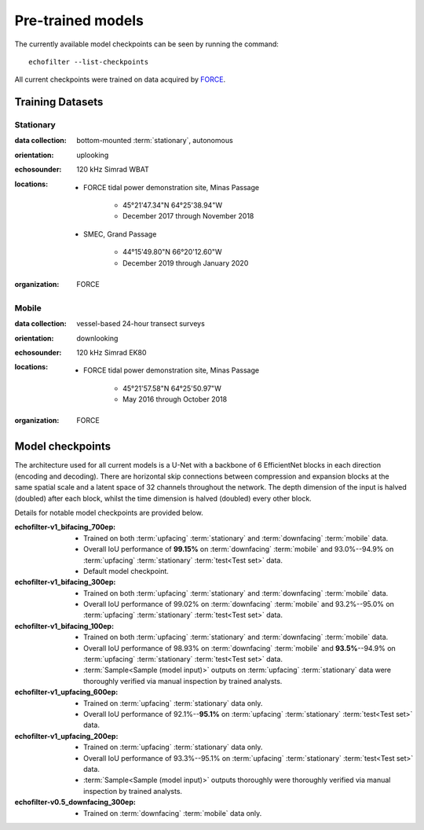 Pre-trained models
------------------

The currently available model checkpoints can be seen by running the
command::

    echofilter --list-checkpoints

All current checkpoints were trained on data acquired by
`FORCE <http://fundyforce.ca>`__.

Training Datasets
~~~~~~~~~~~~~~~~~

Stationary
^^^^^^^^^^

:data collection:
    bottom-mounted :term:`stationary`, autonomous

:orientation:
    uplooking

:echosounder:
    120 kHz Simrad WBAT

:locations:

    - FORCE tidal power demonstration site, Minas Passage

        - 45°21'47.34"N  64°25'38.94"W
        - December 2017 through November 2018

    - SMEC, Grand Passage

        - 44°15'49.80"N  66°20'12.60"W
        - December 2019 through January 2020

:organization:
    FORCE

Mobile
^^^^^^

:data collection:
    vessel-based 24-hour transect surveys

:orientation:
    downlooking

:echosounder:
    120 kHz Simrad EK80

:locations:

    -  FORCE tidal power demonstration site, Minas Passage

        - 45°21'57.58"N  64°25'50.97"W
        - May 2016 through October 2018

:organization:
    FORCE

.. _Model checkpoints:

Model checkpoints
~~~~~~~~~~~~~~~~~

The architecture used for all current models is a U-Net with a backbone
of 6 EfficientNet blocks in each direction (encoding and decoding).
There are horizontal skip connections between compression and expansion
blocks at the same spatial scale and a latent space of 32 channels
throughout the network. The depth dimension of the input is halved
(doubled) after each block, whilst the time dimension is halved
(doubled) every other block.

Details for notable model checkpoints are provided below.

:echofilter-v1_bifacing_700ep:

   -  Trained on both :term:`upfacing` :term:`stationary` and
      :term:`downfacing` :term:`mobile` data.

   -  Overall IoU performance of
      **99.15%** on :term:`downfacing` :term:`mobile` and
      93.0%--94.9% on :term:`upfacing` :term:`stationary`
      :term:`test<Test set>` data.

   -  Default model checkpoint.

:echofilter-v1_bifacing_300ep:

   -  Trained on both :term:`upfacing` :term:`stationary` and
      :term:`downfacing` :term:`mobile` data.

   -  Overall IoU performance of
      99.02% on :term:`downfacing` :term:`mobile` and
      93.2%--95.0% on :term:`upfacing` :term:`stationary`
      :term:`test<Test set>` data.

:echofilter-v1_bifacing_100ep:

   -  Trained on both :term:`upfacing` :term:`stationary` and
      :term:`downfacing` :term:`mobile` data.

   -  Overall IoU performance of
      98.93% on :term:`downfacing` :term:`mobile` and
      **93.5%**--94.9% on :term:`upfacing` :term:`stationary`
      :term:`test<Test set>` data.

   -  :term:`Sample<Sample (model input)>` outputs on :term:`upfacing`
      :term:`stationary` data were thoroughly verified via manual inspection
      by trained analysts.

:echofilter-v1_upfacing_600ep:

   -  Trained on :term:`upfacing` :term:`stationary` data only.

   -  Overall IoU performance of
      92.1%--**95.1%** on :term:`upfacing` :term:`stationary`
      :term:`test<Test set>` data.

:echofilter-v1_upfacing_200ep:

   -  Trained on :term:`upfacing` :term:`stationary` data only.

   -  Overall IoU performance of
      93.3%--95.1% on :term:`upfacing` :term:`stationary`
      :term:`test<Test set>` data.

   -  :term:`Sample<Sample (model input)>` outputs thoroughly were thoroughly
      verified via manual inspection by trained analysts.

:echofilter-v0.5_downfacing_300ep:

   -  Trained on :term:`downfacing` :term:`mobile` data only.

.. raw:: latex

    \clearpage
